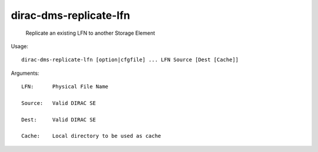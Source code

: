 ==============================
dirac-dms-replicate-lfn
==============================

  Replicate an existing LFN to another Storage Element

Usage::

  dirac-dms-replicate-lfn [option|cfgfile] ... LFN Source [Dest [Cache]]

Arguments::

  LFN:      Physical File Name

  Source:   Valid DIRAC SE

  Dest:     Valid DIRAC SE

  Cache:    Local directory to be used as cache 

